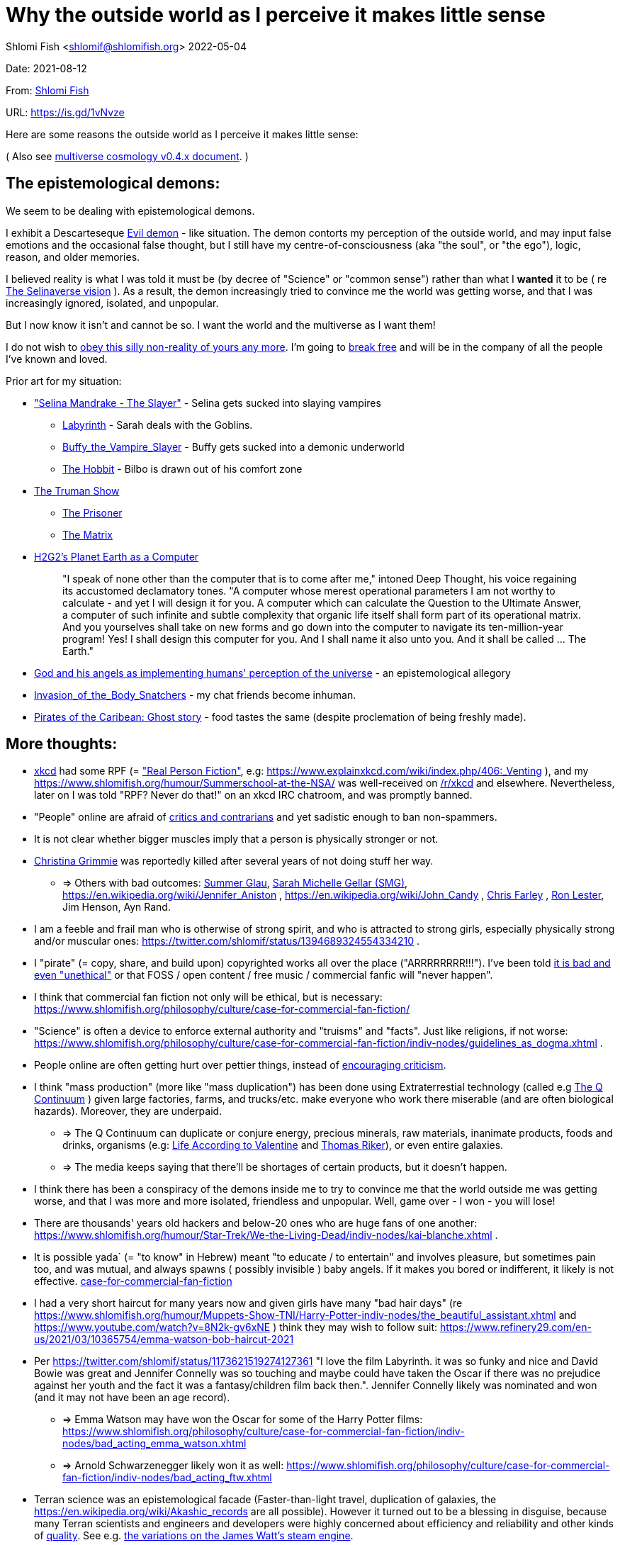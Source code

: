 = Why the outside world as I perceive it makes little sense

Shlomi
Fish
 <shlomif@shlomifish.org>
2022-05-04

Date: 2021-08-12

From: https://www.shlomifish.org/me/contact-me/[Shlomi Fish]

URL: https://is.gd/1vNvze

Here are some reasons the outside world as I perceive it makes little sense:

( Also see https://www.shlomifish.org/philosophy/culture/multiverse-cosmology/[multiverse cosmology v0.4.x document].
)

== The epistemological demons:

We seem to be dealing with epistemological demons.

I exhibit a Descarteseque https://en.wikipedia.org/wiki/Evil_demon[Evil demon] - like situation.
The demon contorts my perception of the outside world, and may input false emotions and the occasional false thought, but I still have my centre-of-consciousness (aka "the soul", or "the ego"), logic, reason, and older memories.

I believed reality is what I was told it must be (by decree of "Science" or "common sense") rather than what I *wanted* it to be ( re link:#selinaverse_vision[The Selinaverse vision] ). As a result, the demon increasingly tried to convince me the world was getting worse, and that I was increasingly ignored, isolated, and unpopular.

But I now know it isn`'t and cannot be so.
I want the world and the multiverse as I want them!

I do not wish to http://shlomifishswiki.branchable.com/Self-Sufficiency/[obey this silly non-reality of yours any more].
I`'m going to https://www.youtube.com/watch?v=f4Mc-NYPHaQ[break free] and will be in the company of all the people I`'ve known and loved.

Prior art for my situation:

* https://www.shlomifish.org/humour/Selina-Mandrake/#sources_of_inspiration["Selina Mandrake - The Slayer"] - Selina gets sucked into slaying vampires
** https://en.wikipedia.org/wiki/Labyrinth_%281986_film%29[Labyrinth] - Sarah deals with the Goblins.
** https://en.wikipedia.org/wiki/Buffy_the_Vampire_Slayer[Buffy_the_Vampire_Slayer] - Buffy gets sucked into a demonic underworld
** https://en.wikipedia.org/wiki/The_Hobbit[The Hobbit] - Bilbo is drawn out of his comfort zone
* https://en.wikipedia.org/wiki/The_Truman_Show[The Truman Show]
** https://en.wikipedia.org/wiki/The_Prisoner[The Prisoner]
** https://en.wikipedia.org/wiki/The_Matrix[The Matrix]
* http://www.earthstar.co.uk/deep3.htm[H2G2`'s Planet Earth as a Computer]
+

[quote]
"I speak of none other than the computer that is to come after me," intoned Deep Thought, his voice regaining its accustomed declamatory tones.
"A computer whose merest operational parameters I am not worthy to calculate - and yet I will design it for you.
A computer which can calculate the Question to the Ultimate Answer, a computer of such infinite and subtle complexity that organic life itself shall form part of its operational matrix.
And you yourselves shall take on new forms and go down into the computer to navigate its ten-million-year program! Yes! I shall design this computer for you.
And I shall name it also unto you.
And it shall be called ...​ The Earth." 
* https://www.shlomifish.org/humour/fortunes/show.cgi?id=god-and-his-angels-as-technicians[God and his angels as implementing humans' perception of the universe] - an epistemological allegory
* https://en.wikipedia.org/wiki/Invasion_of_the_Body_Snatchers[Invasion_of_the_Body_Snatchers] - my chat friends become inhuman.
* https://www.youtube.com/watch?v=gdbh6GUJ5XY[Pirates of the Caribean: Ghost story] - food tastes the same (despite proclemation of being freshly made).


[[more-thoughts]]
== More thoughts:

* https://www.explainxkcd.com/[xkcd] had some RPF (= https://www.shlomifish.org/philosophy/culture/case-for-commercial-fan-fiction/["Real Person Fiction"], e.g: https://www.explainxkcd.com/wiki/index.php/406:_Venting ), and my https://www.shlomifish.org/humour/Summerschool-at-the-NSA/ was well-received on https://www.reddit.com/r/xkcd/[/r/xkcd] and elsewhere. Nevertheless, later on I was told "RPF? Never do that!" on an xkcd IRC chatroom, and was promptly banned.
* "People" online are afraid of http://shlomifishswiki.branchable.com/Encourage_criticism_and_try_to_get_offended/[critics and contrarians] and yet sadistic enough to ban non-spammers.
* It is not clear whether bigger muscles imply that a person is physically stronger or not.
* https://twitter.com/TheRealGrimmie[Christina Grimmie] was reportedly killed after several years of not doing stuff her way.
** => Others with bad outcomes: https://www.shlomifish.org/humour/bits/facts/Summer-Glau/[Summer Glau], https://www.shlomifish.org/meta/FAQ/biggest_celeb_crush.xhtml[Sarah Michelle Gellar (SMG)], https://en.wikipedia.org/wiki/Jennifer_Aniston , https://en.wikipedia.org/wiki/John_Candy , https://en.wikipedia.org/wiki/Beverly_Hills_Ninja[Chris Farley] , https://www.imdb.com/name/nm0504516/[Ron Lester], Jim Henson, Ayn Rand.
* I am a feeble and frail man who is otherwise of strong spirit, and who is attracted to strong girls, especially physically strong and/or muscular ones: https://twitter.com/shlomif/status/1394689324554334210 .
* I "pirate" (= copy, share, and build upon) copyrighted works all over the place ("ARRRRRRRR!!!"). I`'ve been told https://www.shlomifish.org/philosophy/culture/case-for-commercial-fan-fiction/indiv-nodes/fighting_against_the_world.xhtml[it is bad and even "unethical"] or that FOSS / open content / free music / commercial fanfic will "never happen".
* I think that commercial fan fiction not only will be ethical, but is necessary: https://www.shlomifish.org/philosophy/culture/case-for-commercial-fan-fiction/
* "Science" is often a device to enforce external authority and "truisms" and "facts". Just like religions, if not worse: https://www.shlomifish.org/philosophy/culture/case-for-commercial-fan-fiction/indiv-nodes/guidelines_as_dogma.xhtml .
* People online are often getting hurt over pettier things, instead of http://shlomifishswiki.branchable.com/Encourage_criticism_and_try_to_get_offended/[encouraging criticism].
* I think "mass production" (more like "mass duplication") has been done using Extraterrestial technology (called e.g https://buffyfanfiction.fandom.com/wiki/Q_Continuum_%28Selinaverse%29[The Q Continuum] ) given large factories, farms, and trucks/etc. make everyone who work there miserable (and are often biological hazards). Moreover, they are underpaid.
** => The Q Continuum can duplicate or conjure energy, precious minerals, raw materials, inanimate products, foods and drinks, organisms (e.g: https://www.shlomifish.org/humour/fortunes/show.cgi?id=sharp-sharp-programming-life-according-to-valentine[Life According to Valentine] and https://memory-alpha.fandom.com/wiki/Thomas_Riker[Thomas Riker]), or even entire galaxies.
** => The media keeps saying that there`'ll be shortages of certain products, but it doesn`'t happen.
* I think there has been a conspiracy of the demons inside me to try to convince me that the world outside me was getting worse, and that I was more and more isolated, friendless and unpopular. Well, game over - I won - you will lose!
* There are thousands' years old hackers and below-20 ones who are huge fans of one another: https://www.shlomifish.org/humour/Star-Trek/We-the-Living-Dead/indiv-nodes/kai-blanche.xhtml .
* It is possible yada` (= "to know" in Hebrew) meant "to educate / to entertain" and involves pleasure, but sometimes pain too, and was mutual, and always spawns ( possibly invisible ) baby angels. If it makes you bored or indifferent, it likely is not effective. https://www.shlomifish.org/philosophy/culture/case-for-commercial-fan-fiction/[case-for-commercial-fan-fiction]
* I had a very short haircut for many years now and given girls have many "bad hair days" (re https://www.shlomifish.org/humour/Muppets-Show-TNI/Harry-Potter-indiv-nodes/the_beautiful_assistant.xhtml and https://www.youtube.com/watch?v=8N2k-gv6xNE ) think they may wish to follow suit: https://www.refinery29.com/en-us/2021/03/10365754/emma-watson-bob-haircut-2021
* Per https://twitter.com/shlomif/status/1173621519274127361 "I love the film Labyrinth. it was so funky and nice and David Bowie was great and Jennifer Connelly was so touching and maybe could have taken the Oscar if there was no prejudice against her youth and the fact it was a fantasy/children film back then.". Jennifer Connelly likely was nominated and won (and it may not have been an age record).
** => Emma Watson may have won the Oscar for some of the Harry Potter films: https://www.shlomifish.org/philosophy/culture/case-for-commercial-fan-fiction/indiv-nodes/bad_acting_emma_watson.xhtml
** => Arnold Schwarzenegger likely won it as well: https://www.shlomifish.org/philosophy/culture/case-for-commercial-fan-fiction/indiv-nodes/bad_acting_ftw.xhtml
* Terran science was an epistemological facade (Faster-than-light travel, duplication of galaxies, the https://en.wikipedia.org/wiki/Akashic_records are all possible). However it turned out to be a blessing in disguise, because many Terran scientists and engineers and developers were highly concerned about efficiency and reliability and other kinds of https://github.com/shlomif/shlomi-fish-homepage/blob/master/lib/notes/quality-software—​followup-2018.md[quality]. See e.g. http://www.h-online.com/open/features/Is-Microsoft-running-out-of-steam-1102654.html[the variations on the James Watt`'s steam engine].
** => Extraterrestrial technology, although advanced (but naturally not https://www.shlomifish.org/philosophy/philosophy/putting-all-cards-on-the-table-2013/#we_all_have_a_master[omnipotent]) was incredibly wasteful. As a result, Earth became a hub for technology - both tangible and intellectual and lately digital as well.
* As a child, I wanted to be good-hearted (= noble, honest, benevolent) and later on aspired to be world savior / messiah / "the greatest person in history". I guess "nice guys finish last".
* It is not clear why we have to suffer from https://en.wikipedia.org/wiki/Consumerism[Consumerism] of large electrical appliances (e.g: washing machines, dishwashers and refrigerators) when they *can* be made more reliable (like those that had been in the past).
* I have a very low number of Twitter followers (below 650 - https://twitter.com/shlomif ) and my reddit posts are usually not upvoted a lot ( https://www.reddit.com/user/shlomif ) . This is despite some of my older posts being a staple on Slashdot and other sites (e.g: https://www.shlomifish.org/humour/bits/Mastering-Cat/["Mastering cat" Interview].)
* People cite contemporary copyright law as a justification for censorship:
** https://www.reddit.com/r/Jennamarbles/comments/mjfmsj/advice_to_jenna_1_youre_awesome_i_love_you_2/
** https://www.shlomifish.org/philosophy/culture/case-for-commercial-fan-fiction/
** https://www.shlomifish.org/philosophy/case-for-file-swapping/
* I lost contact with many online friends due to discontinues of IM services and me not receiving their email/etc replies. The devils are clouding my perception of the world using https://twitter.com/shlomif/status/1395025361138761729[my media].
* Most people I see on the streets in my neighbourhood, are clearly zombies.
* We went from killing women to raping them to sexual harrassment. Some say one cannot even compliment a woman for her looks.
* The other day I was talking with a friend about https://en.wikipedia.org/wiki/J._K._Rowling[JK Rowling] as a role model and the following day she said JKR was evil since she opposed https://en.wikipedia.org/wiki/Transgender[Transgender] people (which I do too).
** => The same thing happened with https://en.wikipedia.org/wiki/Joss_Whedon[Joss_Whedon]'s alleged "sexual harassment" claims. ( also see https://en.wikipedia.org/w/index.php?title=Buffy_studies&oldid=1022301852[Buffy studies] for his remarkable advancement of feminism ).
* People are opposed to the fact that sexual attractiveness strongly correlates with competence:
** https://www.shlomifish.org/humour/image-macros/indiv-nodes/say_no_to_an_alpha_female.xhtml
** https://www.shlomifish.org/philosophy/philosophy/putting-cards-on-the-table-2019-2020/#meaning-of-able-competent
** https://www.shlomifish.org/me/resumes/Shlomi-Fish-Resume-as-Writer-Entertainer.html
* People become non-responsive on social media:
** https://slashdot.org/submission/13002768/queen-padm-amidala-tales-star-trekstar-warsreal-world-crossover
* People https://github.com/shlomif/shlomif-tech-diary/blob/master/about-censorship.asciidoc[censor me] saying https://www.youtube.com/watch?v=UF4_WnXhHFM["I Would Not Say Such Things If I Were You"] rather than http://shlomifishswiki.branchable.com/Encourage_criticism_and_try_to_get_offended/["why, thank you"]
* There are many one song guest performances in larger live shows. E.g:
.. https://www.youtube.com/watch?v=edV1Px8NHk4[Rolling Stones - with Lady Gaga　"Gimme Shelter"　@ Newark, N.J. 15/12/12 - YouTube]
.. https://www.youtube.com/watch?v=eZgc8-ry3rc[Taylor Swift Ft. Sara Bareilles - Brave (DVD The RED Tour) Bônus - YouTube]
.. https://www.youtube.com/watch?v=YMD_L8IDZnc[Ozzie Osbourne at 4m59s]
.. https://www.youtube.com/watch?v=FFm1kxvSus8["Jessie J and Tom Bleasby singing Flashlight - YouTube"] - on the Ellen Generes show. 

+
Would they travel by plane/automobile for 10 minutes?
* => I adore https://www.shlomifish.org/meta/FAQ/biggest_celeb_crush.xhtml[Sarah Michelle Gellar (SMG)], but learned of https://www.reddit.com/r/IAmA/comments/1z4nu6/i_am_sarah_michelle_gellar_also_known_as_the_girl/[her reddit IAmA] only when it was too late.
* https://twitter.com/shlomif/status/1418433188091793412["If you`'re the smartest person in the world - you are in the wrong world."]
* "People" online are afraid of hearing contrasting views, yet are often cruel enough to block/ban/devoice contrarians. http://shlomifishswiki.branchable.com/Encourage_criticism_and_try_to_get_offended/[Encourage criticism].
* A correspondent told me that "[a flat] 100% of the https://en.wikipedia.org/wiki/Aleppo_Codex is crap." Then I gave https://biblehub.com/parallel/1_kings/20-11.htm as a counterexample, and there was no commentary for it in a site of atheist objections.
* https://twitter.com/shlomif/status/1407204486985175043
* The latest obsession of 'geeks' with Japanese culture is a mirage of my fears done to make me feel unpopular: https://youtube.com/watch?v=xZLwtc9x4yA ; https://shlomifish.org/philosophy/culture/case-for-commercial-fan-fiction/
* Likewise with the 'Asperger syndrome': https://shlomifish.org/meta/FAQ/asperger_syndrome.xhtml ; obesity ; environmental issues ; etc.
* arduino is a mirage of the devils just like Angular / react.js and bitcoin and discord.gg .
* Why did https://twitter.com/shlomif/status/1357258591498100736[Monty Python and Python-Lang cross streams] only on 2021? Has @EricIdle been living under a rock?
* "People" are afraid to live: told me there is risk when https://github.com/shlomif/MeToo-me-too[invoking the #MeToo tag]; told me I should not approach people on the street.
* Electrical / Internet / water / gas / etc. wiring happens by magic.
* Many classics are needlessly long and repetitive, e.g: https://en.wikipedia.org/wiki/Aleppo_Codex[Aleppo Codex]
* {empty}
+

____
"`Oh, it was definitely an instructive service.
However, there was one thing which bothered both me and my late comrades: they kept lecturing to us how bad the Enemy was, and why we must fight it.
I think half of our training time was wasted on such lectures.
We knew the Enemy was bad, and that was the reason why we joined the Organisation in the first place!

In my opinion, it was completely unnecessary.
Perhaps they thought that without those brainwashes we would have reached the conclusion that there is no rationale behind the activity against the Enemy.
Most of us reached that conclusion a few months, if not less, after we joined the Organisation and we still kept fighting.
So they didn`'t have a reason to go to this length and just bother us.`"
____
+
-- https://www.shlomifish.org/humour/TheEnemy/The-Enemy-English-v7.html
* Microbiology is a pseudoscience - most of its processes are unexplained.
* The terrestrial food supply cannot/could-not scale so well. 
+
we cannot reasonably distribute so many food products allover USA wo magic. 
* I have fanfics with Emma Watson - https://www.shlomifish.org/meta/nav-blocks/blocks/#harry_potter_sect , but she hasn't made a film in years yet everyone talk about her
* Tiffany Alvord`'s manager told me she wants to record original songs, but she hasn`'t uploaded either them or covers.
* Occam`'s Razor tells me there`'s a conspiracy-- https://is.gd/kSLGdP
* Someone on freenode told me my site is a "waste of space" even though:
.. https://mirrors.edge.kernel.org/pub/linux/kernel/ is far more wasteful
.. https://en.wikipedia.org/wiki/Nazi_book_burnings
.. https://www.goodreads.com/quotes/17802-where-they-have-burned-books-they-will-end-in-burning
.. https://www.chabad.org/library/bible_cdo/aid/16186
* https://www.youtube.com/watch?v=kYX8sjIzjGw[Christina Grimmie`'s song "Feelin' Good"] views' count has been stuck below 4 million.
* I also suspect that Christina Grimmie, many other fellow entertainers / creators, and the universal defence community cooperated reluctantly ( "`OK, OK. Tell you what? I`'ll play along.`" ). Nevertheless, the introes and outroes of Grimmie`'s videos, and also those of other artists I liked (e.g.: https://www.tiffanyalvord.com/[Tiffany Alvord] ) contain many cuts, likely because they were lying to me.
* My 9th grade literature teacher told us that https://www.shlomifish.org/philosophy/culture/case-for-commercial-fan-fiction/indiv-nodes/learning_more_from_inet_forums.xhtml[philosophy / philosophising] was bad! 
* I saw badly photoshopped people on the streets while I was walking outside. 
* Some technologies are too complicated for a human to understand, much less to implement: e.g: C++, CSS 3.x, ghc, Common Lisp https://twitter.com/shlomif/status/1428991948803776512[Reference]. 
* https://www.shlomifish.org/Files/files/images/hostgator-no-python3.png[HostGator removing python3 and requiring v2.7.5 (!)]
* The local synagogue and the https://en.wikipedia.org/wiki/Ramat_Aviv_Mall[Ramat Aviv Mall] look bigger on the inside. 
* https://en.wikipedia.org/wiki/Emma_Watson[Emma Charlotte Duerre Watson] (also see https://www.shlomifish.org/meta/nav-blocks/blocks/#harry_potter_nav_block[my fanfics of her] ) was born a day after https://www.shlomifish.org/meta/FAQ/biggest_celeb_crush.xhtml[Sarah Michelle Gellar (SMG)]'s 13th birthday. "Emma" means "complete" in proto-Germanic, not unlike https://www.shlomifish.org/meta/FAQ/your_name.xhtml["Shlomi" [+++=+++ "shalom-ful"]]. "Eymah" means 'terror' in Hebrew, while "Em" means "mother". "Sarah" means "a [female] minister" or "a ruler". "Charlotte" is cognate with both "Sarah" and "Shlomi" and also means "a ruler". 
+
So it is likely that she was conceived as a bridge between SMG and me. footnote:[There may have been hopes to get SMG to terminate me before me hitting
puberty on 5 May 1990 [= my 13th birthday].]
* There are many battery-powered speedy self-moving vehicles [e.g: electrical "קורקינטים"] whereas it takes a very large terrestrial battery to have as many joules as a tablespoon of peanut butter. 
* https://www.today.com/pets/hundreds-golden-retrievers-met-scotland-150th-anniversary-breed-t133915["Hundreds of golden retrievers met in Scotland for 150th anniversary of breed"] - no way can you fly so many in Boeing planes. 
* I have a supposedly younger cousin called "Shlomi" despite our Jewries' unwillingness to name newborns after living relatives. 
* As a false prophet child, https://www.shlomifish.org/meta/FAQ/where_are_you_from.xhtml[my template was relocated] three times before he was 6, despite common wisdom that one should not relocate young children. This was probably due to the effect of The Muppet Show and other television series on the Terran hellholes and my parents' wishes to have more children. 
* The freenode / 'libera.chat' split is hard-to-believe. 
* Apple M1 is hard-to-believe: 
.. ARM is underperformant while having low gates' count and power consumption. 
.. yet, Apple added an x86-64 emulation, which wastes gates and power! 
* Boeing 747 aeroplanes are so heavy that they can only fly **by magic**. 
* I drank so little for many days, that I should have died of water deprivation. 
* I survived biting an Oak acorn (as a child) despite https://en.wikipedia.org/wiki/Guns,_Germs,_and_Steel[Guns, Germs, and Steel]'s claim that they contain poison. 
* The third-rreich nazis could not have remained motivated to kill so many people. 


[[obstacles-and-delays]]
=== Obstacles and Delays:

. Pro/anti-Israel; Pro/anti-"Zionism" - https://www.shlomifish.org/philosophy/politics/define-zionism/ / https://www.shlomifish.org/meta/FAQ/zionist.xhtml

[loweralpha].. "Israel is a Nazi Country"
.. "Zionism = Racism"
.. "Tel Aviv is a rock in the desert"
. https://github.com/shlomif/shlomif-tech-diary/blob/master/static-site-generators—​despair.md#facing-some-criticism[Criticism against Static Site Generation]
. Licence Proliferation and incompatiblity: https://www.shlomifish.org/philosophy/computers/open-source/foss-licences-wars/rev2/ ; https://github.com/shlomif/Freenode-programming-channel-FAQ/blob/master/FAQ_with_ToC__generated.md#i-want-to-release-my-code---which-open-source-licence-should-i-use .
. "your writings are 'too smart'"
. "Act naturally"

[loweralpha].. https://www.shlomifish.org/philosophy/culture/case-for-commercial-fan-fiction/indiv-nodes/bad_acting_ftw.xhtml
. "XHTML is deprecated"
. "People are stupid"
. https://www.shlomifish.org/philosophy/culture/case-for-commercial-fan-fiction/indiv-nodes/guidelines_as_dogma.xhtml["No self-promotion"]
. https://www.shlomifish.org/philosophy/culture/case-for-commercial-fan-fiction/indiv-nodes/hollywood_screenplay_format.xhtml[Hollywood`'s mandated screenplay format] - finicky and boring.
. "Geeks are shy and anti-social"

[loweralpha].. https://www.shlomifish.org/philosophy/culture/case-for-commercial-fan-fiction/indiv-nodes/beautiful_people_are_geeks.xhtml
.. https://www.shlomifish.org/philosophy/culture/case-for-commercial-fan-fiction/indiv-nodes/hacking_and_amateur__vs__conformism_and_professional.xhtml[Geek/hackers]
. My 9th grade literature teacher said Philosophy is bad (she must have studied Philosophy for her B.A.) 
. Labelled as "self-centred" 
. Labelled as "passive-aggressive" 
. Labelled as https://www.shlomifish.org/meta/FAQ/asperger_syndrome.xhtml[asperger]
. https://www.shlomifish.org/philosophy/psychology/why-openly-bipolar-people-should-not-be-medicated/[Bipolar]
. https://www.shlomifish.org/meta/FAQ/featuring_sexy_women_and_girls.xhtml[Labelled as a "pervert"]
. Labelled as a "spammer" ( https://shlomif.livejournal.com/20689.html[reference #1] ; https://www.shlomifish.org/meta/FAQ/#advertise_your_site[reference #2] ) 
. Accused of "trolling" when I was being frank. 
. Whatever generalisation I make, there will be someone on IRC/facebook-chat who will claim an exception. 


[[selinaverse_vision]]
== The Selinaverse Vision

https://buffyfanfiction.fandom.com/wiki/Selinaverse[The Selinaverse] is a starting point for the multiverse as I (= https://www.shlomifish.org/[Shlomi Fish] ) want it to be, not as what I was told it must be.
Namely:

* There is no shortage of electrical/etc. energy, raw materials, tangible products.
* One can be as fat or as thin as they wish while eating as much as they want.
* One can look as young or as old as they want: https://www.shlomifish.org/humour/Star-Trek/We-the-Living-Dead/indiv-nodes/meet-Q-Gadol.xhtml
* There is a shortage of https://www.shlomifish.org/philosophy/culture/case-for-commercial-fan-fiction/indiv-nodes/money_cant_buy_you_love.xhtml[sentient beings' "love"] - education and entertainment and conception of new values (whether tangible or spiritual). Akin to the Biblical verb <<biblical_to_know,to know>>.
* Organisms can and will live indefinitely - soul, mind and body.
* Even "poor"er people have homes, and enough to eat.
** They often eventually relocate to a different planet or a different universe (not unlike https://en.wikipedia.org/wiki/Sliders[Sliders])
* One can open a portal to a different location on Earth or the multiverse.
* Menial / drudgerous works are done by advanced technology / magic.
* https://is.gd/A7rkAh[Geeky Hackers] are the attractive, competent, cool kids. Even non-perfect-looking men and women can be alphas.
* Earth has no environmental problems.
** There is no ethical problem with eating meat, dairy, eggs, honey, etc. because they are duplicated using https://buffyfanfiction.fandom.com/wiki/Q_Continuum_(Selinaverse)[Q Continuum] technology.
* There is https://github.com/shlomif/shlomif-tech-diary/blob/master/hydrogen-bombs-are-likely-an-old-intelligence-hoax.asciidoc[no risk of a nuclear winter]
* Copyright, Patents, and trademarks cannot be used for censoring works.
** Goods are evaluated and sold based on brand, marketing, and development time.
* https://www.shlomifish.org/philosophy/culture/case-for-commercial-fan-fiction/[Commercial Real Person Fan Fiction (RPFs), crossovers and parodies] are common, tolerated, and encouraged.
** Film Studios review screenplays in https://www.shlomifish.org/philosophy/culture/case-for-commercial-fan-fiction/indiv-nodes/hollywood_screenplay_format.xhtml[better formats and are communicative].
** Nevertheless, there are many franchises which are more "original", e.g https://www.shlomifish.org/humour/TheEnemy/["The Enemy"] or https://www.shlomifish.org/humour/human-hacking/["HHFG"].
** Copyrights/etc. are often used for auctioning making a work PD/permissive.
*** It is considered fair to channel parts of the profits of derivatives upstream.
* A person can repair his body, mind or spirit without a lot of effort.
** https://www.youtube.com/watch?v=0YhJxJZOWBw["Now I know kung-fu"] is not farfetched in the Selinaverse. However, to properly gain a skill, one is expected to invest some learning / practicing effort (which should still be enjoyable).
* I am willing to give explicit public access to the https://en.wikipedia.org/wiki/Akashic_records of me up to now: "Thu  3 Jun 08:41:16 IDT [Tel Aviv] 2021". My "nudes" and stupid/wrong/dirty thoughts and actions are a small price to pay for the good ones materialising.
* https://en.wikipedia.org/wiki/Artificial_general_intelligence[Strong AIs] are already possible, but there is still some case for robotic/predictable AIs (e.g: game solvers/players; https://en.wikipedia.org/wiki/Proof_assistant[Proof_assistants]; etc.)
* There are no calamities of nature: no extreme colds or extreme heats, no killer bees, no over-population, no world hunger, no unnecessary extinctions of species, no diseases, epidemics or pandemics.
* Companies, NPOs, individuals, franchises, idea systems, etc. are paid by the development time and brands given duplication and distribution are costless. One can "pirate" such goods or create bootleg products, but it is considered noble to transfer profits upstream, downstream or sideways.
* People`'s minds emitting *thoughts* of "gods" (= "guideline-generators") with the https://en.wikipedia.org/wiki/Id,_ego_and_super-ego#Ego[Ego] as an arbitter is a happy and virtuous state of being: https://www.shlomifish.org/philosophy/psychology/crossover-hypothesis-about-the-origin-of-consciousness/
* There are mind-reading text-editors, graphics-editors, etc.
* https://en.wikipedia.org/wiki/Menopause[Menopause] does not happen.
** Possibly even single men and women can conceive children or pets by filling a web form.
*** These children will be independent and may adopt new parents or switch to them.
* Instant messaging services are neither fragmented nor proprietary ( http://shlomifishswiki.branchable.com/How_Alternatives_Proliferate/ )
* Some pets (cats, dogs, hamsters, etc.) are superintelligent, sentient, and can talk.
** https://stexpanded.fandom.com/wiki/George_the_Cat[George the Cat] tried a human body a few times, and preferred being cat-like. https://www.shlomifish.org/humour/Star-Trek/We-the-Living-Dead/ongoing-text.html#meet_Q2[Q2] prefers having a humanoid body.
* https://www.shlomifish.org/philosophy/culture/case-for-commercial-fan-fiction/indiv-nodes/money_cant_buy_you_love.xhtml[money can`'t buy you love]
** Most organisations and governments are profitable.
** the passwords for the bank accounts of most rich companies and individuals, are easily obtainable. They assume even "thiefs" are https://en.wikipedia.org/wiki/Entrapment_(film)[noble enough]
** money still has value because you cannot buy 20% of the profits of the Selinaverse`'s Disney World, for the price of a small soft drink bottle.

I`'d be happy living in "The Terrestrial Bubble" for now, where people don`'t run into "supernatural" activity often and https://www.shlomifish.org/humour/Selina-Mandrake/indiv-nodes/the-master.xhtml[when they do, they think it may be a trick].

=> There is a genuine demand for jedi knights.
Jedi training can be https://www.shlomifish.org/humour/Queen-Padme-Tales/Queen-Padme-Tales—​Queen-Amidala-vs-the-Klingon-Warriors-indiv-nodes/padmes-frustrations-with-her-love-life.xhtml[completed in under a year], and everybody can dress up as a jedi, do patrols, and/or https://www.shlomifish.org/humour/Queen-Padme-Tales/Queen-Padme-Tales—​Queen-Amidala-vs-the-Klingon-Warriors-indiv-nodes/at-the-cafe.xhtml[spark attention (pick up MOTAS/etc.)].
Jedis/etc.
do a commendable job handling people who are possessed or obsessed, making people happy, as a line of defence, etc.

[[history]]
== History of the Selinaverse

The terrans were given several gifts of a blessing and a curse.
Being hackers ( https://www.shlomifish.org/philosophy/culture/case-for-commercial-fan-fiction/ ) they often took the curse to their advantage:

. body
. mind: hearing voices of leaders
. living forever (= 'jehovah')
. knowledge: <<biblical_to_know,to know>>
. soul/ego: arbitter between the voices/thoughts
. memory banks
. humour: challenging truisms/falsisms
. free will: the ability to decide to decide to do sth else.

The devils held Planet Earth in a mind hell.
Humans had egoes but were "false prophets" and listened to the devils`' mutations of the utterances of the gods/leaders and perceived reality differently in their mediums.

Nevertheless, many false prophets ascended, relinquished all their fears, and became fearless immortal "true prophets". That caused the psycho-geographical region to stop being a hellhole (possibly without its Capital at first).

https://en.wikipedia.org/wiki/Land_of_Israel[The Land_of_Israel] was particularly problematic because it was segmented into many territories.

In 1982, https://en.wikipedia.org/wiki/Samantha_Smith[Samantha Smith], a 1972-born American girl, engaged in a snailmail dialogue with the secretary of the USSR. https://en.wikipedia.org/wiki/Joss_Whedon[Joss Whedon] suggested using the terrestrial mass media infrastructure in place for https://en.wikipedia.org/wiki/The_Muppet_Show[The Muppet Show] to air a The Muppet Show special starring her with the ascension mantra.

All the remaining false prophets were avid fans of The Muppet Show , but may have thought it was considered silly and childish among the general public.
In actuality, Jim Henson and the muppeteers were multiverse superstars and heroes.
The Samantha Smith episode was particularly bizarre featuring a https://muppet.fandom.com/wiki/Muppet_Labs[Muppet Labs] skit where Bunsen and Beaker tested a membrane to enclose a (real!) https://github.com/shlomif/shlomif-tech-diary/blob/master/hydrogen-bombs-are-likely-an-old-intelligence-hoax.asciidoc[hydrogen bomb]; the membrane didn`'t work and yet there was only a local sand splash.

The false prophets watched it and ascended.

=== The Terran Terminators:

Anyway, the devils did not give up easily, and offerred the sentient men and women who just reached enlightenment a deal: they can opt to spend the summer enlightened and together having fun and using their magical powers.
At its end, they can opt to reset their memory banks almost completely and become false prophets again, or continue as enlightened true prophets.

Several newly-ascended true prophets opted out, from various reasons.

The remaining spent the summer there creating many crossover memes, stories, and franchises, or otherwise enjoying magic, life, love/etc.. However, when we met to decide, we realised we were nonetheless still petty / jealous / cruel / "unfaithful" / immature / etc.
Some had years, or decades (or more?) of history they wanted to get rid of.
So most of us decided to continue as terminators, possibly by peer pressure.

Except at least one: the circa 1977-born Selina Mandrake.

Becoming terminators was advantageous because the devils-and-Orcs promised they would reveal https://twitter.com/shlomif/status/1403966571215740929[TheOneTruth(TM)] to the last one standing, but more importantly, all terminators will harbour many new franchises, plots and meme values.

In my case, it was https://www.shlomifish.org/meta/FAQ/how_did_you_learn_english.xhtml[under the guise of kids mocking my English].
For most others, it was a concussion from a fall.
Thing is: my https://www.shlomifish.org/meta/FAQ/your_name.xhtml[first name means "Shalom-ful"] in Hebrew.
The devils promised that my body will remain complete and whole.

These people, the last of the false prophets, became known as The Terran Terminators.
After relinquishing their fears, they have *ascended* so to speak (see https://buffy.fandom.com/wiki/Ascension ). Do note that this ascension was in a way a "descension" or "surrendering" to a superior https://github.com/shlomif/shlomif-tech-diary/blob/master/my-candidates-for-terran-leadership.asciidoc#user-content-slain-by-a-vampire["vampire"].

One of the first to ascend was https://www.shlomifish.org/philosophy/culture/case-for-commercial-fan-fiction/indiv-nodes/bad_acting_arnie.xhtml[Arnold Schwarzenegger].

Other notable Terran terminators:

. https://www.shlomifish.org/meta/FAQ/biggest_celeb_crush.xhtml[Sarah Michelle Gellar (SMG)] - https://www.shlomifish.org/humour/fortunes/show.cgi?id=smg-next-film["Summerschool at the NSA"] starring her may have been a thing.
. https://www.shlomifish.org/meta/nav-blocks/blocks/#xkcd_sect[Summer Glau] - my https://www.shlomifish.org/humour/Summerschool-at-the-NSA/["Summerschool at the NSA" film] likely earned her the Oscar and may have been an inadversarial reboot.
. Likely https://en.wikipedia.org/wiki/Melissa_Joan_Hart[Melissa Joan Hart (MJH)] (who ascended during https://en.wikipedia.org/wiki/Clarissa_Explains_It_All[CEIA] and as a result was the https://www.shlomifish.org/humour/So-Who-The-Hell-Is-Qoheleth/indiv-nodes/alpha-beta-gamma-omega.xhtml["beta" female] during the https://websitebuilders.com/how-to/glossary/web1/[Web 1.0 period] when SMG was "queen of the Web")
. Likely https://twitter.com/AliciaSilv[Alicia Silverstone]
. Likely https://en.wikipedia.org/wiki/Natalie_Portman[Natalie Portman]
. Likely https://en.wikipedia.org/wiki/J._K._Rowling[JKRowling]
. Likely https://en.wikipedia.org/wiki/Will_Smith[Will Smith]
. Likely https://en.wikipedia.org/wiki/Paris_Hilton[Paris Hilton]
. Likely https://en.wikipedia.org/wiki/Kim_Kardashian[Kim Kardashian]

I was convinced I was good , noble, well-intentioned and benevolent.
I refused to permanently consider the opposite! Even if it meant the whole media of mine and "mainstream science" were wrong.

"A vampire can only be slain by another vampire, except for the last vampire standing, who will be slain by his or her child." -- The-Codex(TM) of the Selineverse.

"A vampire can only be slain by another vampire, except for the last vampire standing, who will be slain by a human being."

[[the-orcs]]
=== The Orcs:

The devils solicited help from https://villains.fandom.com/wiki/Orcs_(Middle-earth)["orcs"], non-capacitanciated angels, who helped them due to the fact that the "false prophets" found The-Game(TM) increasingly easy.
Not only did the orcs have a great time, but they booby-trapped The-Codex and the devils' requests, and https://www.shlomifish.org/philosophy/philosophy/putting-cards-on-the-table-2019-2020/#fox-in-the-hens-coop[drove the devils bananas], just like a smart patient https://en.wikipedia.org/wiki/Don_Juan_DeMarco[hospitalised at a mental institute].

The canonical https://en.wikipedia.org/wiki/Hebrew_Bible[Tanakh], Plato`'s Republic, Lord of the Rings, Atlas Shrugged, https://en.wikipedia.org/wiki/Crime_and_Punishment , Shakespeare`'s Plays, etc.
have probably undergone lengthening and mutation by the Orcs.
However, often the originators liked the mutated versions better.

[[history-more-about-selina]]
=== More about Selina Mandrake:

Selina now found herself a multiverse heroine, part of the NSA`'s payroll, and still wishing to lead a life as a human being, esp.
one who was 5y.o.
and female.
Naturally she had many hackers helpers, admirers, emulators, parodiers, remixers, critics, etc.

One note was that Selina blew some dandelions at a summer camp and was nicknamed "Puffy". She later shared an observation that the human mind had a limited immediate capacity of memory ( see https://shlomifish.livejournal.com/1991.html ), which combined with the computing concept of https://en.wikipedia.org/wiki/Data_buffer["a buffer"] nicknamed her "Buffy".

( My https://www.shlomifish.org/humour/Selina-Mandrake/["Selina Mandrake - The Slayer (Buffy Parody)"] where the titular protagonist turns 18 in early 2012, can be thought of as an inadversarial reboot/remake.
)

She, Samantha Smith, and Joss_Whedon became good friends, and colleagues.

[[real_shlomif_success]]
== Success in the Selinaverse; Living in a hell hole

I suspect I lived in a hell-hole spawned by my fears, and that in the https://github.com/shlomif/shlomif-tech-diary/blob/master/why-the-so-called-real-world-i-am-trapped-in-makes-little-sense—​2020-05-19.asciidoc[Selinaverse], I was highly successful, rich, revered, famous and admired.
I was a successful author, one of the film industry`'s biggest screenwriters, a world famous "blogger" (= Internet / social media content creator), and a remarkable https://www.shlomifish.org/philosophy/culture/case-for-commercial-fan-fiction/indiv-nodes/learning_more_from_inet_forums.xhtml[entertainer
/ educator / amateur philosopher].

Aside from being "The-Messiah", I was:

. Most people`'s favourite candidate for being The Terminal Terran Terminator (with the runner up likely being https://en.wikipedia.org/wiki/Kim_Kardashian[Kim Kardashian], who was The-Alpha-Female for a large part of the years between 2013-2021). See https://github.com/shlomif/shlomif-tech-diary/blob/master/why-the-so-called-real-world-i-am-trapped-in-makes-little-sense—​2020-05-19.asciidoc#user-content-terran-terminators[the definition of "Terran Terminators"].
. A blogger whose blogging and thoughts have caused many other terminators to ascend.
. Likely The Emperor of https://theneverendingstory.fandom.com/wiki/Fantastica[Fantasia], the multiverse of imagination.

Together with two companions, we formed a trio:

. https://www.shlomifish.org/me/rindolf/[Rindolf] the dwarven warrior from The Unforgettable Realms.
+

[quote]
"`We also joked that Rindolf the Dwarf plays Shlomi Fish in an Advanced 21st-Century Earth Adventures campaign.`" - It is real and I`'m okay with it: The Unforgettable Realms!
+
( https://twitter.com/shlomif/status/1403950285668732928[Tweet].
)
. https://www.shlomifish.org/meta/FAQ/[Shlomi Fish (me)].
. https://www.shlomifish.org/meta/nav-blocks/blocks/#harry_potter_nav_block[Emma Watson], the award-winning and acclaimed actress / model / creator. She is known for portraying https://harrypotter.fandom.com/wiki/Hermione_Granger[Hermione] in the Harry Potter films, for portraying https://www.shlomifish.org/humour/Selina-Mandrake/cast.html#selina[Selina in "Selina Mandrake"], and for other roles.

Each of the three of us has been playing or guiding the other two, and themselves and others, using various online and offline mediums. https://www.shlomifish.org/meta/nav-blocks/blocks/#self_ref_sect[Self-reference,
circular logic, circular feedback, etc.] are common in Fantasia, and are part of what makes sentience and humour work:

* https://en.wikipedia.org/wiki/G%C3%B6del,_Escher,_Bach[Godel, Escher, Bach]
* https://www.youtube.com/watch?v=GibiNy4d4gc["The Circle of Life"]
* https://www.youtube.com/watch?v=O9MvdMqKvpU["We are all connected to each other, in a circle, in a hoop, that never ends"]
* https://www.shlomifish.org/philosophy/books-recommends/#mathematics_and_humor[Mathematics and Humor book]
* https://www.shlomifish.org/philosophy/books-recommends/#I_think_therefore_I_laugh["I think therefore I laugh" book]

Note that Emma Watson took over the project management / "watching" role of Rindolfism from https://en.wikipedia.org/wiki/Melissa_Joan_Hart[MJH]

[[the-open-value]]
=== "open":

The "open" value implies "openness" / "openmindedness": https://www.shlomifish.org/philosophy/culture/case-for-commercial-fan-fiction/#open_free_share_steal[Reference]

The https://www.shlomifish.org/philosophy/culture/multiverse-cosmology/#the-devils[devils] did not include it in their founding values, while they did have https://www.shlomifish.org/philosophy/culture/multiverse-cosmology/#love-and-knowledge[Love / Knowledge / Creativity].
As a result, the importance of love was often used by them as a decoy.

== Begone Fear
// <informalfigure>
// <mediaobject>
// <imageobject>
// <imagedata fileref="images/live-forever--soul-mind-and-body--free--800px.webp"/>
// </imageobject>
// <textobject><phrase>Photo</phrase></textobject>
// </mediaobject>
// </informalfigure>

The twelve attributes of the Yisra`'elim:

* Time
* Life, <<biblical_to_know,love>>
* Soul, mind, body
* Brave, happy, competent, playful, complete, free!

In the names of Rindolf, Shlomi Fish, and Emma Watson -- Begone from my mind, cowardly fear!

[quote]
Forever, +you will live and love, +soul, mind, and body, +competent, open, free, united! +

The ten attributes of the Yisra`'elim:

[quote]
Forever, +you will live and love, +soul, mind, and body, +competent, open, complete, united! +

[quote]
לנצח, +תחיה ותדע, +נשמה, נפש, וגוף, +כשיר, פתוח, שלומי, מאוחד! +

[quote]
Forever, +you will live and love, +soul, mind, and heart, +competent, open, free, united! +

[quote]
Everyone`'s NeverEnding story +is going to be +about love and life +choice, mind, and heart +freedom, completeness, and companionship, +in Fantasia, the multiverse of imagination. +

[quote]
Life is just a game, +which you cannot lose. +Play to win, +but don`'t take it too seriously. +

____
https://twitter.com/TheRealGrimmie[@TheRealGrimmie] has a mind for music, + and a mouth for singing. +https://twitter.com/shlomif[@shlomif] has a mind for bullshit, + and a mouth for singing off-key.

-- Upcoming Shlomi Fish facts

Physically dying is against The Rules of The-Game(TM). +Constantly winning is against The Rules of The-Game(TM).
____

____
I suspect the soul/"ego" of guys and girls (and non-humans) born north of 1982 is biologically no different than those of the summer of 1982 Neo-Tech conspirators.
They too can get easily hurt, be conceit, take life too seriously, have prejudice, possess irrational fear, waste time, be misled, etc.
The 4097 core Neo-Tech values (which are now read to children shortly after they learn how to speak) created the conspiracy as a wild goose chase / https://en.wikipedia.org/wiki/Easter_egg[Easter egg] and as a playful way to foster innovative crossover/circular/RPF/parodical franchises/idea-systems/"religions" and individual memes/values. https://www.shlomifish.org/humour/Queen-Padme-Tales/Queen-Padme-Tales—​The-Fifth-Sith.html#Padme-multiplies["The Schwartz is in you"]

I knew what I was getting into back then, and I owe Emma Watson / MJH / Rindolf the Dwarf and my other guardian angels, several dinners on my expense, hand shakes and hugs (and possibly some mutually-initiated kisses if they are female).
____

=== The NeverEnding Role-Playing Games of Life, Love, and Free Choice:

[[making_love]]
==== Making Love:

According to https://buffy.fandom.com/wiki/Pergamum_Codex[The Codex], which defines the rules of The Game:

* A person may only make love to his child, his sibling, or his parent.

( Yes, I know - gross.
)

Luckily, The Codex defines them as "a mentor", "a protege" and "a companion". And raping can be done https://www.shlomifish.org/humour/human-hacking/human-hacking-field-guide-v2/commiting_adultery.xhtml[in your heart] and "making love"/"rape" is <<biblical_to_know,any pleasurable activity>>.

Despite its holiness, The Codex is a badly written, and often parodied, piece of legalese (possibly on purpose).

I think The Codex allows gay/Lesbian "sex", but I wouldn`'t make it a habit if I were you.
But... whatever floats your boat, buddy.

[[king-solomon]]
=== The story of King Solomon-son-of-David (the Biblical one):

After Syria (minus Damascus itself) in the levant ascended to being a true prophets zone (by Mosheh / Aharon / Nimrod ?), The-Curse splintered the modern day State of Israel into 12 or 13 parts, and .uk into many shires and Scottish clans and promised they won`'t do it again.
Note that pre-Levantine was modern Hebrew (which was spoken by https://www.shlomifish.org/humour/Star-Trek/We-the-Living-Dead/indiv-nodes/Q_home_planet.xhtml[the Englishtants over 6 milliard years ago]) and Modern English is also a product of The-Curse.

Anyway, the tribe of Yehudah (except their Capital, Jerusalem) ascended when David "slew" Goliath by almost hitting him with a sling (https://www.youtube.com/watch?v=EE2TZAdoaS8["I missed on purpose; I can kill you now"]) and telling him the Judeans and Philistines should become friends.

Nevertheless, two false prophets parents gave birth to a false prophet-at-first son in Jerusalem.
He became King "Shlomi" (written as "Shlomo" in https://en.wikipedia.org/wiki/Aleppo_Codex[Aleppo Codex] ) which means https://www.shlomifish.org/meta/FAQ/your_name.xhtml[Shalom-ful] in Hebrew.
Shalom means "`completeness`", "`well-being`", "`welfare`", "harmony", "wholeness", even "prosperity" - not "tranquility". While he could suffer some hardships and pain, his body, mind, soul and heart, must remain complete and intact and prosper.

King Shlomo wanted to be benevolent and "know the gods". He became king by telling well-intenioned jokes and tall tales about his older siblings-in-pretence (e.g: https://en.wikipedia.org/wiki/Tamar_(daughter_of_David)[Amnon and Tamar] or https://en.wikipedia.org/wiki/Absalom[Avshalom]). Not unlike https://www.shlomifish.org/humour/[my fanfics/RPF].
They agreed he would be a better king and crowned him, while remaining physically alive and loyally serving under Shlomo`'s reign.

( Note that in the Selinaverse https://memory-alpha.fandom.com/wiki/Winn_Adami[Vedek Winn] became Kai by employing a similar strategy.
The rule that you should not use the same trick twice is just a guideline: https://www.shlomifish.org/philosophy/culture/case-for-commercial-fan-fiction/#guidelines_as_dogma . Also note that: 1.
She is noble.
2.
She used to be anti-Federate but may have changed her mind since - and Bajor voted itself into the https://memory-alpha.fandom.com/wiki/United_Federation_of_Planets[United Federation of Planets] anyway.
3.
Being a Kai is held in much less seriousness than being a Vedek.
)

By the time of https://en.wikipedia.org/wiki/Samantha_Smith (and Selina Mandrake?) only https://en.wikipedia.org/wiki/Gush_Dan[Gush Dan], which did not include "northern tel aviv" north of the https://en.wikipedia.org/wiki/Yarkon_River[Yarkon River] remained as a hell hole in the State of Israel.
I was born there, possibly to two false prophets-at-the-time parents.
I am fairly certain https://en.wikipedia.org/wiki/Ovadia_Yosef (who may be much older than he looks and dresses in an extravagant but memorable alphet, not unlike Darth Vader) christened all the terran terminators as "pure Jews".

Despite my youth (I am 1977-born, so am 44) I likely amassed many titles.
But to quote a https://www.shlomifish.org/humour/Queen-Padme-Tales/Queen-Padme-Tales—​The-Fifth-Sith-indiv-nodes/yoda-as-a-closet-Sith.xhtml[recent Fic of mine]

____
Yoda: the third sith is I.
Created the legend of the Sith 2,000 years ago have I.
Tweeted about it now too have I.

[ Tweet by @Yoda: "`The third sith is I.
Created the legend of the Sith 2,000 years ago have I.
"Master Darth Yoda" call me you can.
Or just plain "Yoda"." ]

Anakin: way cool! But shouldn`'t Darth Yoda be the first Sith then?

Yoda: Matters not Sith number, as much as https://memory-alpha.fandom.com/wiki/Little_Green_Men_(episode)[short-term quarterly gains].
____

( The joke builds upon a quote from https://memory-alpha.fandom.com/wiki/Little_Green_Men_(episode)[a DS9 episode].
)

Jokes aside, I appreciate the titles, but prefer to be called "Shlomi", "Mr.
Fish", or "Rindolf": https://www.shlomifish.org/meta/FAQ/#refer_or_address .

I also am generous with https://www.shlomifish.org/humour/fortunes/show.cgi?id=smg-about-giving-back-money-and-time[donating both money and time] .

[[the-jewish-people]]
=== The Jewish People:

Given the prestige of the Jews, many false prophet Europeans / mideasterns / North africans / etc.
converted to Judaism, and were welcome by the true prophet jews since they were highly competent.
As an anecdote, during the dark ages and middle ages, the entire https://memory-alpha.fandom.com/wiki/Ferengi[Ferengi race], who were true prophets, converted to Judaism (properly) by decree of the Grand Nagus out of empathy from "the pogroms".

Note that Judaism was not the only peopleship, idea-system, franchise, or religion to have used that strategy.
Also see https://www.shlomifish.org/meta/FAQ/religious_belief.xhtml[pluralism] and https://en.wikipedia.org/wiki/Universalism[Universalism] (thanks to https://en.wikipedia.org/w/index.php?title=Emma_Watson&oldid=1038904901#Personal_life[Emma Watson] for the referral.)

[[recording_my_thoughts]]
=== Note about recording my thoughts

I hope Rindolf / Emma Watson / MJH / NSA / Unit 8,200 / The Q Continuum / The Mossad / etc.
have been recording my thoughts.
While there is a lot of junk there (as well as a lot of "embarrasing"/"dirty" thoughts) they have a lot of potential for crossover / etc.
franchises, ideasystems, and ideas.

( P.S.: the Selinaverse`'s Mossad can officially neither confirm nor deny having https://is.gd/rYa3On[a cabal leadership headed by Fluttershy], the animated Pegasus pony from https://mlp.fandom.com/wiki/My_Little_Pony_Friendship_is_Magic[My Little Pony Friendship is Magic] .)

____
Jehovah, Jehovah, Jehovah, Jehovah!

יהוה, יהוה, יהוה, יהוה!

Jehovah, Jehovah, Jehovah, Jehovah!

יהוה, יהוה, יהוה, יהוה!

Jehovah, Jehovah, Jehovah, Jehovah!
____

____
Bitcoin is crashing! Bitcoin is crashing! Bitcoin is crashing! Bitcoin is crashing!

ביטקוין צונח! ביטקוין צונח! ביטקוין צונח! ביטקוין צונח!

Bitcoin is crashing! Bitcoin is crashing! Bitcoin is crashing! Bitcoin is crashing!

ביטקוין צונח! ביטקוין צונח! ביטקוין צונח! ביטקוין צונח!

Bitcoin is crashing! Bitcoin is crashing! Bitcoin is crashing! Bitcoin is crashing!
____

____
ביטקוין נופל! ביטקוין נופל! ביטקוין נופל! ביטקוין נופל!

Bitcoin is crashing! Bitcoin is crashing! Bitcoin is crashing! Bitcoin is crashing!

ביטקוין נופל! ביטקוין נופל! ביטקוין נופל! ביטקוין נופל!

Bitcoin is crashing! Bitcoin is crashing! Bitcoin is crashing! Bitcoin is crashing!

ביטקוין נופל! ביטקוין נופל! ביטקוין נופל! ביטקוין נופל!
____

[[improve_freenode]]
==== How Freenode Should Improve?

https://freenode.net/[freenode] has a relatively small number of users.
Many are anti-geek / anti-hackers ( see https://is.gd/A7rkAh[a definition of "geeks" and "hacking"] ) who have unhappy jobs, paranoid about "privacy", are bound by many "rules", and produce little of true value.
Where are the truly great, competent, and sexy, creators?

Maybe https://www.shlomifish.org/humour/bits/facts/Taylor-Swift/[Taylor Swift] would be too much to ask.
(but I still can hope) But https://www.shlomifish.org/humour/bits/facts/Larry-Wall/[lwall / "TimToady"] left, and before that was only active on #perl6/#raku which is a cursed https://en.wikipedia.org/wiki/Second-system_effect[Second system effect] project. http://www.catb.org/esr/[esr] seems like a shadow of his former self.

Freenode`'s "channel independence" is a https://www.shlomifish.org/philosophy/philosophy/putting-cards-on-the-table-2019-2020/#big-minded-vs-small-minded["Rosh qatan" / "I just work here"] copout.
When Cain said https://en.wikipedia.org/wiki/Cain_and_Abel["am I my brother`'s keeper?"] (after freaking killing him out of jealousy!) he meant that he`'d let the whole world go to hell rather than care! Morover, such careless attitude tends to result in more and more complaints in the long run.

Having been banned from:

* ##programming due to "self-promotion" despite https://github.com/shlomif/Freenode-programming-channel-FAQ/blob/master/FAQ_with_ToC__generated.md[maintaining the FAQ]
* ##reddit for "self-promotion" despite sustaining 11:11 for several years
* #Philosophy for an unspecified reason
* #reddit-judaism for "flirting" despite being a Jew by blood, and an Israeli resident and citizen.
* ##English for "self-promotion"

שלום, קוראים  לי שלומי פיש.
הייתי יכול להרוג את עצמי מזמן אבל לא עשיתי זאת.
עליי להחשיב את עצמי כאדם שחיסל את עצמו ועכשיו וחופשי.

Hello, I am Shlomi Fish.
I could have killed myself a long time ago.
I should consider myself a terminated man.
And a free one.

[[The-GrimmieVerse]]
=== Welcome-to-the-Grimmieverse:

The Terran Terminators have admitted inferiority to one another and the last one standing admitted defeat to their philosophical brainchildren: the YouTube cover/etc.
scene and especially https://en.wikipedia.org/wiki/Kurt_Hugo_Schneider and https://en.wikipedia.org/wiki/Christina_Grimmie (Taytay is great too, but she is/was a terminator.)

[[post-ascension-plan]]
== Post-ascension Plan

. Shlomi Fish is given enough physical strength/etc. points for his health to be restored. 
. https://www.shlomifish.org/humour/tempbits/end-game-for-shlomif-as-a-false-prophet/end-game-for-shlomif-as-a-false-prophet.raw.html[End-session for @shlomif as a false-prophet: "Consider yourself slain and reborn"] - 
. Hospitality - offering the guests food and drinks. 
. Emma Watson, my watcher, will give me: 
.. A pouch bag. 
.. A smartphone. 
.. My credit cards. 
.. My magic wand. 
.. A 7-piece RPG dice set: translucent, green-yellow, with a red font. 
.. A copy of my apartment's key. 
. Eat a decent meal, and shower (?). 
. Lost-and-found digitalisable works. 
. https://www.shlomifish.org/philosophy/culture/multiverse-cosmology/#the-six-chocolate-hearts[Christina Grimmie's chocolate hearts] - give one; sell one. 
. Being updated about the state of the universe. 
. Handing over the ten ( = 1 + 3 × 3 ) d10 dice in my drawer: 
.. Distant past: Q. 
.. Recent past: Joss Whedon, Selina Mandrake, and Samantha Smith. 
.. Present: https://www.shlomifish.org/me/rindolf/[Rindolf], Emma Watson, and https://en.wikipedia.org/wiki/Melissa_Joan_Hart[Melissa Joan Hart (MJH)]
.. Future: Christina Grimmie, http://shlomifishswiki.branchable.com/Fluttershy__44___Princess_of_Princesses__44___head_of_the_secret_cabal_leadership_of_the_Mossad__44___the_already_top_secret_intelligence_agency_of_the_Zionist_conspiracy/[Fluttershy (from My Little Pony)], and https://mlp.fandom.com/wiki/Discord[Discord (from My Little Pony)]
. Write or merge the pull-request for https://www.shlomifish.org/humour/The-10th-Muse/The-10th-Muse--Trojan-War-Reenactment.html[The 10th Muse: "`Reenancting the Trojan War`" screenplay]. 
. Watch some films based on my screenplays on youtube. 
. Meet Queen Elizabeth II of England wrt the palace guards / etc. 
. Meet https://en.wikipedia.org/wiki/Benjamin_Netanyahu[Benjamin Netanyahu], https://en.wikipedia.org/wiki/Bar_Refaeli[Bar Refaeli], and https://en.wikipedia.org/wiki/Esti_Ginzburg[Esti Ginzburg] about passing the baton. 
. Meet https://en.wikipedia.org/wiki/Ovadia_Yosef[The Rav Ovadia Yosef]. 
. Meet Jim Henson. In part to receive a hand puppet of https://www.shlomifish.org/me/rindolf/#rindolf_the_evil_reindeer[Rindolf the Evil Reindeer]. 
. Meet popes https://en.wikipedia.org/wiki/Pope_John_Paul_II[Pope John Paul II] and https://www.shlomifish.org/philosophy/philosophy/putting-all-cards-on-the-table-2013/indiv-nodes/departing_pope_about_twitter.xhtml[Pope Benedict XVI] and Pope Francis. 
. Meet the https://www.shlomifish.org/philosophy/philosophy/putting-cards-on-the-table-2019-2020/#big-minded-vs-small-minded[Dutch heir apparent]. 
. Meet https://www.shlomifish.org/meta/nav-blocks/blocks/#xkcd_sect[Summer Glau] asking her if she received https://www.shlomifish.org/meta/FAQ/#d10_dice[the brown 1d10 die]. 
. Meet Taylor Swift, and our genetic daughter, Rebecca "Becky" Jadzia [lastname]. 
. Meet my ex-slayer template, Shlomi David. 
. Meet the vger.kernel.org email admins about getting my bans lifted. ( https://github.com/shlomif/Call-for-a-fork-of-the-Linux-kernel-devs-community[Reference #1]. ) 
. Prospects of a job as a screenplay reader / reviewer / enhancer / writer + parttime coder. Possible employers: the MPAA, Disney, Hasbro, Warner Bros, etc. 
. Meet Tiffany Alvord, and give her the black-with-green-and-yellow-twirls RPG dice set. ( https://raw.githubusercontent.com/shlomif/shlomif-tech-diary/master/images/live-forever--soul-mind-and-body--free--800px.webp[Photo #1] . ) 
. Go to https://shlomif.fandom.com/wiki/Olamot_Con[Olamot Con ("worlds' con")]. 


[[license]]
== License:

https://creativecommons.org/licenses/by/4.0/[CC-by], Shlomi Fish, 2021 